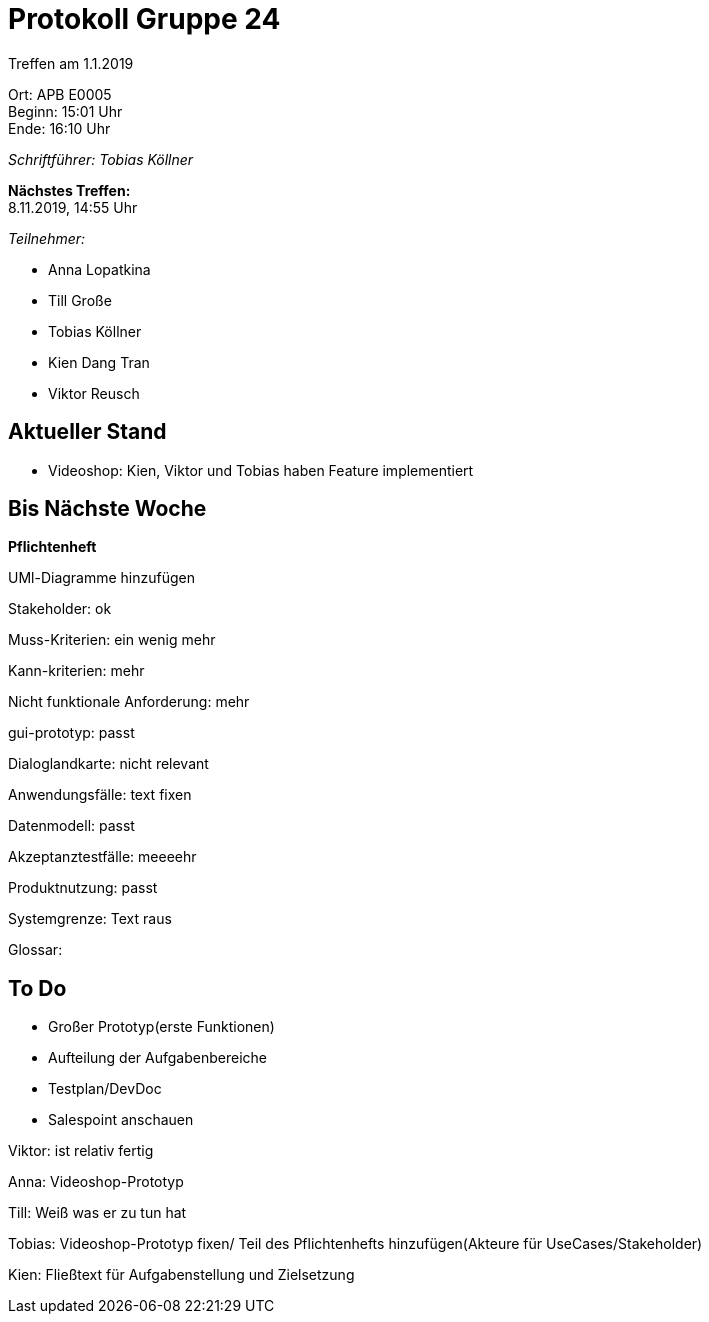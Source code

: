 = Protokoll Gruppe 24

Treffen am 1.1.2019

Ort:      APB E0005 +
Beginn:   15:01 Uhr +
Ende:     16:10 Uhr

__Schriftführer: Tobias Köllner__

*Nächstes Treffen:* +
8.11.2019, 14:55 Uhr

__Teilnehmer:__

- Anna Lopatkina
- Till Große
- Tobias Köllner
- Kien Dang Tran
- Viktor Reusch


== Aktueller Stand
- Videoshop: Kien, Viktor und Tobias haben Feature implementiert


== Bis Nächste Woche
*Pflichtenheft*

UMl-Diagramme hinzufügen

Stakeholder: ok

Muss-Kriterien: ein wenig mehr

Kann-kriterien: mehr

Nicht funktionale Anforderung: mehr

gui-prototyp: passt

Dialoglandkarte: nicht relevant

Anwendungsfälle: text fixen

Datenmodell: passt

Akzeptanztestfälle: meeeehr

Produktnutzung: passt

Systemgrenze: Text raus

Glossar:


== To Do
- Großer Prototyp(erste Funktionen)
- Aufteilung der Aufgabenbereiche
- Testplan/DevDoc
- Salespoint anschauen


Viktor:  ist relativ fertig

Anna: Videoshop-Prototyp

Till: Weiß was er zu tun hat

Tobias: Videoshop-Prototyp fixen/ Teil des Pflichtenhefts hinzufügen(Akteure für UseCases/Stakeholder)

Kien: Fließtext für Aufgabenstellung und Zielsetzung
